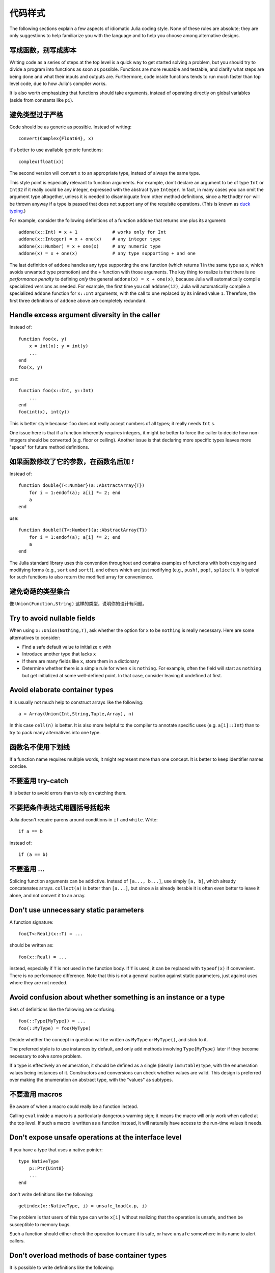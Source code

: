 .. _man-style-guide:

**********
 代码样式
**********

The following sections explain a few aspects of idiomatic Julia coding style.
None of these rules are absolute; they are only suggestions to help familiarize
you with the language and to help you choose among alternative designs.

写成函数，别写成脚本
--------------------

Writing code as a series of steps at the top level is a quick way to get
started solving a problem, but you should try to divide a program into
functions as soon as possible. Functions are more reusable and testable,
and clarify what steps are being done and what their inputs and outputs are.
Furthermore, code inside functions tends to run much faster than top level
code, due to how Julia's compiler works.

It is also worth emphasizing that functions should take arguments, instead
of operating directly on global variables (aside from constants like ``pi``).

避免类型过于严格
----------------

Code should be as generic as possible. Instead of writing::

    convert(Complex{Float64}, x)

it's better to use available generic functions::

    complex(float(x))

The second version will convert ``x`` to an appropriate type, instead of
always the same type.

This style point is especially relevant to function arguments. For
example, don't declare an argument to be of type ``Int`` or ``Int32``
if it really could be any integer, expressed with the abstract type
``Integer``.  In fact, in many cases you can omit the argument type
altogether, unless it is needed to disambiguate from other method
definitions, since a ``MethodError`` will be thrown anyway if a type
is passed that does not support any of the requisite operations.
(This is known as `duck typing <http://en.wikipedia.org/wiki/Duck_typing>`_.)

For example, consider the following definitions of a function
``addone`` that returns one plus its argument::

    addone(x::Int) = x + 1             # works only for Int
    addone(x::Integer) = x + one(x)    # any integer type
    addone(x::Number) = x + one(x)     # any numeric type
    addone(x) = x + one(x)             # any type supporting + and one

The last definition of ``addone`` handles any type supporting the
``one`` function (which returns 1 in the same type as ``x``, which
avoids unwanted type promotion) and the ``+`` function with those
arguments.  The key thing to realize is that there is *no performance
penalty* to defining *only* the general ``addone(x) = x + one(x)``,
because Julia will automatically compile specialized versions as
needed.  For example, the first time you call ``addone(12)``, Julia
will automatically compile a specialized ``addone`` function for
``x::Int`` arguments, with the call to ``one`` replaced by its inlined
value ``1``.  Therefore, the first three definitions of ``addone``
above are completely redundant.

Handle excess argument diversity in the caller
----------------------------------------------

Instead of::

    function foo(x, y)
        x = int(x); y = int(y)
        ...
    end
    foo(x, y)

use::

    function foo(x::Int, y::Int)
        ...
    end
    foo(int(x), int(y))

This is better style because ``foo`` does not really accept numbers of all
types; it really needs ``Int`` s.

One issue here is that if a function inherently requires integers, it
might be better to force the caller to decide how non-integers should
be converted (e.g. floor or ceiling). Another issue is that declaring
more specific types leaves more "space" for future method definitions.

如果函数修改了它的参数，在函数名后加 `!`
----------------------------------------

Instead of::

    function double{T<:Number}(a::AbstractArray{T})
        for i = 1:endof(a); a[i] *= 2; end
	a
    end

use::

    function double!{T<:Number}(a::AbstractArray{T})
        for i = 1:endof(a); a[i] *= 2; end
	a
    end

The Julia standard library uses this convention throughout and
contains examples of functions with both copying and modifying forms
(e.g., ``sort`` and ``sort!``), and others which are just modifying
(e.g., ``push!``, ``pop!``, ``splice!``).  It is typical for
such functions to also return the modified array for convenience.

避免奇葩的类型集合
------------------

像 ``Union(Function,String)`` 这样的类型，说明你的设计有问题。

Try to avoid nullable fields
----------------------------

When using ``x::Union(Nothing,T)``, ask whether the option for ``x`` to be
``nothing`` is really necessary. Here are some alternatives to consider:

- Find a safe default value to initialize ``x`` with
- Introduce another type that lacks ``x``
- If there are many fields like ``x``, store them in a dictionary
- Determine whether there is a simple rule for when ``x`` is ``nothing``.
  For example, often the field will start as ``nothing`` but get initialized at
  some well-defined point. In that case, consider leaving it undefined at first.

Avoid elaborate container types
-------------------------------

It is usually not much help to construct arrays like the following::

    a = Array(Union(Int,String,Tuple,Array), n)

In this case ``cell(n)`` is better. It is also more helpful to the compiler
to annotate specific uses (e.g. ``a[i]::Int``) than to try to pack many
alternatives into one type.

函数名不使用下划线
------------------

If a function name requires multiple words, it might represent more than one
concept. It is better to keep identifier names concise.

不要滥用 try-catch
------------------

It is better to avoid errors than to rely on catching them.

不要把条件表达式用圆括号括起来
------------------------------

Julia doesn't require parens around conditions in ``if`` and ``while``.
Write::

    if a == b

instead of::

    if (a == b)

不要滥用 ...
------------

Splicing function arguments can be addictive. Instead of ``[a..., b...]``,
use simply ``[a, b]``, which already concatenates arrays.
``collect(a)`` is better than ``[a...]``, but since ``a`` is already iterable
it is often even better to leave it alone, and not convert it to an array.

Don't use unnecessary static parameters
---------------------------------------

A function signature::

    foo{T<:Real}(x::T) = ...

should be written as::

    foo(x::Real) = ...

instead, especially if ``T`` is not used in the function body.
If ``T`` is used, it can be replaced with ``typeof(x)`` if convenient.
There is no performance difference.
Note that this is not a general caution against static parameters, just
against uses where they are not needed.

Avoid confusion about whether something is an instance or a type
----------------------------------------------------------------

Sets of definitions like the following are confusing::

    foo(::Type{MyType}) = ...
    foo(::MyType) = foo(MyType)

Decide whether the concept in question will be written as ``MyType`` or
``MyType()``, and stick to it.

The preferred style is to use instances by default, and only add
methods involving ``Type{MyType}`` later if they become necessary
to solve some problem.

If a type is effectively an enumeration, it should be defined as a single
(ideally ``immutable``) type, with the enumeration values being instances
of it. Constructors and conversions can check whether values are valid.
This design is preferred over making the enumeration an abstract type,
with the "values" as subtypes.

不要滥用 macros
---------------

Be aware of when a macro could really be a function instead.

Calling ``eval`` inside a macro is a particularly dangerous warning sign;
it means the macro will only work when called at the top level. If such
a macro is written as a function instead, it will naturally have access
to the run-time values it needs.

Don't expose unsafe operations at the interface level
-----------------------------------------------------

If you have a type that uses a native pointer::

    type NativeType
        p::Ptr{Uint8}
        ...
    end

don't write definitions like the following::

    getindex(x::NativeType, i) = unsafe_load(x.p, i)

The problem is that users of this type can write ``x[i]`` without realizing
that the operation is unsafe, and then be susceptible to memory bugs.

Such a function should either check the operation to ensure it is safe, or
have ``unsafe`` somewhere in its name to alert callers.

Don't overload methods of base container types
----------------------------------------------

It is possible to write definitions like the following::

    show(io::IO, v::Vector{MyType}) = ...

This would provide custom showing of vectors with a specific new element type.
While tempting, this should be avoided. The trouble is that users will expect
a well-known type like ``Vector`` to behave in a certain way, and overly
customizing its behavior can make it harder to work with.

Be careful with type equality
-----------------------------

You generally want to use ``isa`` and ``<:`` (``issubtype``) for testing types,
not ``==``. Checking types for exact equality typically only makes sense
when comparing to a known concrete type (e.g. ``T == Float64``), or if you
*really, really* know what you're doing.

不要写 ``x->f(x)``
------------------

Since higher-order functions are often called with anonymous functions, it
is easy to conclude that this is desirable or even necessary.
But any function can be passed directly, without being "wrapped" in an
anonymous function. Instead of writing ``map(x->f(x), a)``, write
``map(f, a)``.
